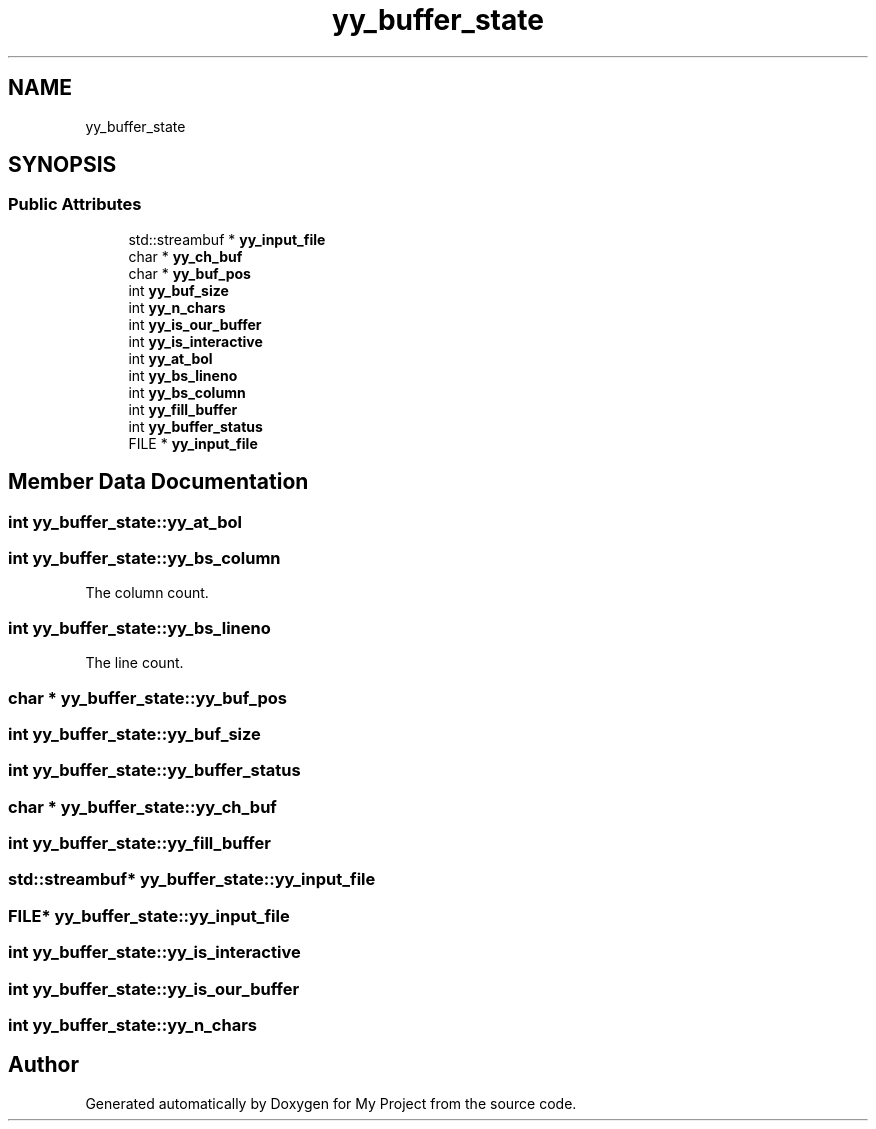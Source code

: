.TH "yy_buffer_state" 3 "Sun Jul 12 2020" "My Project" \" -*- nroff -*-
.ad l
.nh
.SH NAME
yy_buffer_state
.SH SYNOPSIS
.br
.PP
.SS "Public Attributes"

.in +1c
.ti -1c
.RI "std::streambuf * \fByy_input_file\fP"
.br
.ti -1c
.RI "char * \fByy_ch_buf\fP"
.br
.ti -1c
.RI "char * \fByy_buf_pos\fP"
.br
.ti -1c
.RI "int \fByy_buf_size\fP"
.br
.ti -1c
.RI "int \fByy_n_chars\fP"
.br
.ti -1c
.RI "int \fByy_is_our_buffer\fP"
.br
.ti -1c
.RI "int \fByy_is_interactive\fP"
.br
.ti -1c
.RI "int \fByy_at_bol\fP"
.br
.ti -1c
.RI "int \fByy_bs_lineno\fP"
.br
.ti -1c
.RI "int \fByy_bs_column\fP"
.br
.ti -1c
.RI "int \fByy_fill_buffer\fP"
.br
.ti -1c
.RI "int \fByy_buffer_status\fP"
.br
.ti -1c
.RI "FILE * \fByy_input_file\fP"
.br
.in -1c
.SH "Member Data Documentation"
.PP 
.SS "int yy_buffer_state::yy_at_bol"

.SS "int yy_buffer_state::yy_bs_column"
The column count\&. 
.SS "int yy_buffer_state::yy_bs_lineno"
The line count\&. 
.SS "char * yy_buffer_state::yy_buf_pos"

.SS "int yy_buffer_state::yy_buf_size"

.SS "int yy_buffer_state::yy_buffer_status"

.SS "char * yy_buffer_state::yy_ch_buf"

.SS "int yy_buffer_state::yy_fill_buffer"

.SS "std::streambuf* yy_buffer_state::yy_input_file"

.SS "FILE* yy_buffer_state::yy_input_file"

.SS "int yy_buffer_state::yy_is_interactive"

.SS "int yy_buffer_state::yy_is_our_buffer"

.SS "int yy_buffer_state::yy_n_chars"


.SH "Author"
.PP 
Generated automatically by Doxygen for My Project from the source code\&.
